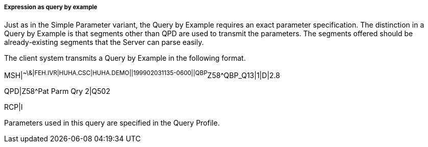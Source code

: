 ===== Expression as query by example
[v291_section="5.2.5.1.2"]

Just as in the Simple Parameter variant, the Query by Example requires an exact parameter specification. The distinction in a Query by Example is that segments other than QPD are used to transmit the parameters. The segments offered should be already-existing segments that the Server can parse easily.

The client system transmits a Query by Example in the following format.

[er7]
MSH|^~\&|FEH.IVR|HUHA.CSC|HUHA.DEMO||199902031135-0600||QBP^Z58^QBP_Q13|1|D|2.8
[er7]
QPD|Z58^Pat Parm Qry 2|Q502

RCP|I

Parameters used in this query are specified in the Query Profile.

